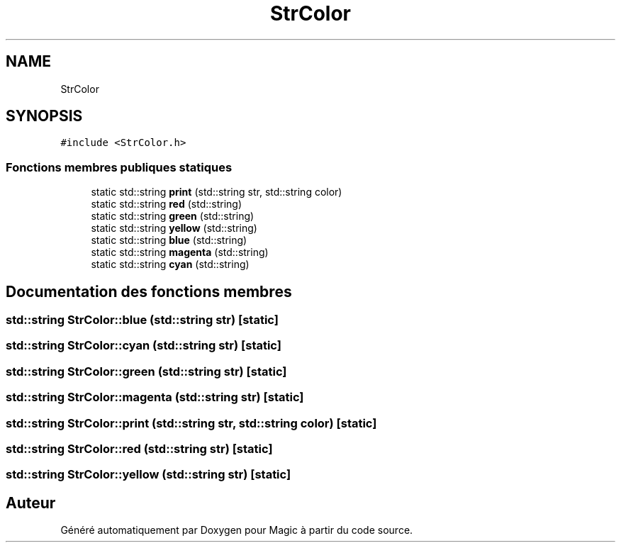 .TH "StrColor" 3 "Vendredi 21 Janvier 2022" "Magic" \" -*- nroff -*-
.ad l
.nh
.SH NAME
StrColor
.SH SYNOPSIS
.br
.PP
.PP
\fC#include <StrColor\&.h>\fP
.SS "Fonctions membres publiques statiques"

.in +1c
.ti -1c
.RI "static std::string \fBprint\fP (std::string str, std::string color)"
.br
.ti -1c
.RI "static std::string \fBred\fP (std::string)"
.br
.ti -1c
.RI "static std::string \fBgreen\fP (std::string)"
.br
.ti -1c
.RI "static std::string \fByellow\fP (std::string)"
.br
.ti -1c
.RI "static std::string \fBblue\fP (std::string)"
.br
.ti -1c
.RI "static std::string \fBmagenta\fP (std::string)"
.br
.ti -1c
.RI "static std::string \fBcyan\fP (std::string)"
.br
.in -1c
.SH "Documentation des fonctions membres"
.PP 
.SS "std::string StrColor::blue (std::string str)\fC [static]\fP"

.SS "std::string StrColor::cyan (std::string str)\fC [static]\fP"

.SS "std::string StrColor::green (std::string str)\fC [static]\fP"

.SS "std::string StrColor::magenta (std::string str)\fC [static]\fP"

.SS "std::string StrColor::print (std::string str, std::string color)\fC [static]\fP"

.SS "std::string StrColor::red (std::string str)\fC [static]\fP"

.SS "std::string StrColor::yellow (std::string str)\fC [static]\fP"


.SH "Auteur"
.PP 
Généré automatiquement par Doxygen pour Magic à partir du code source\&.
